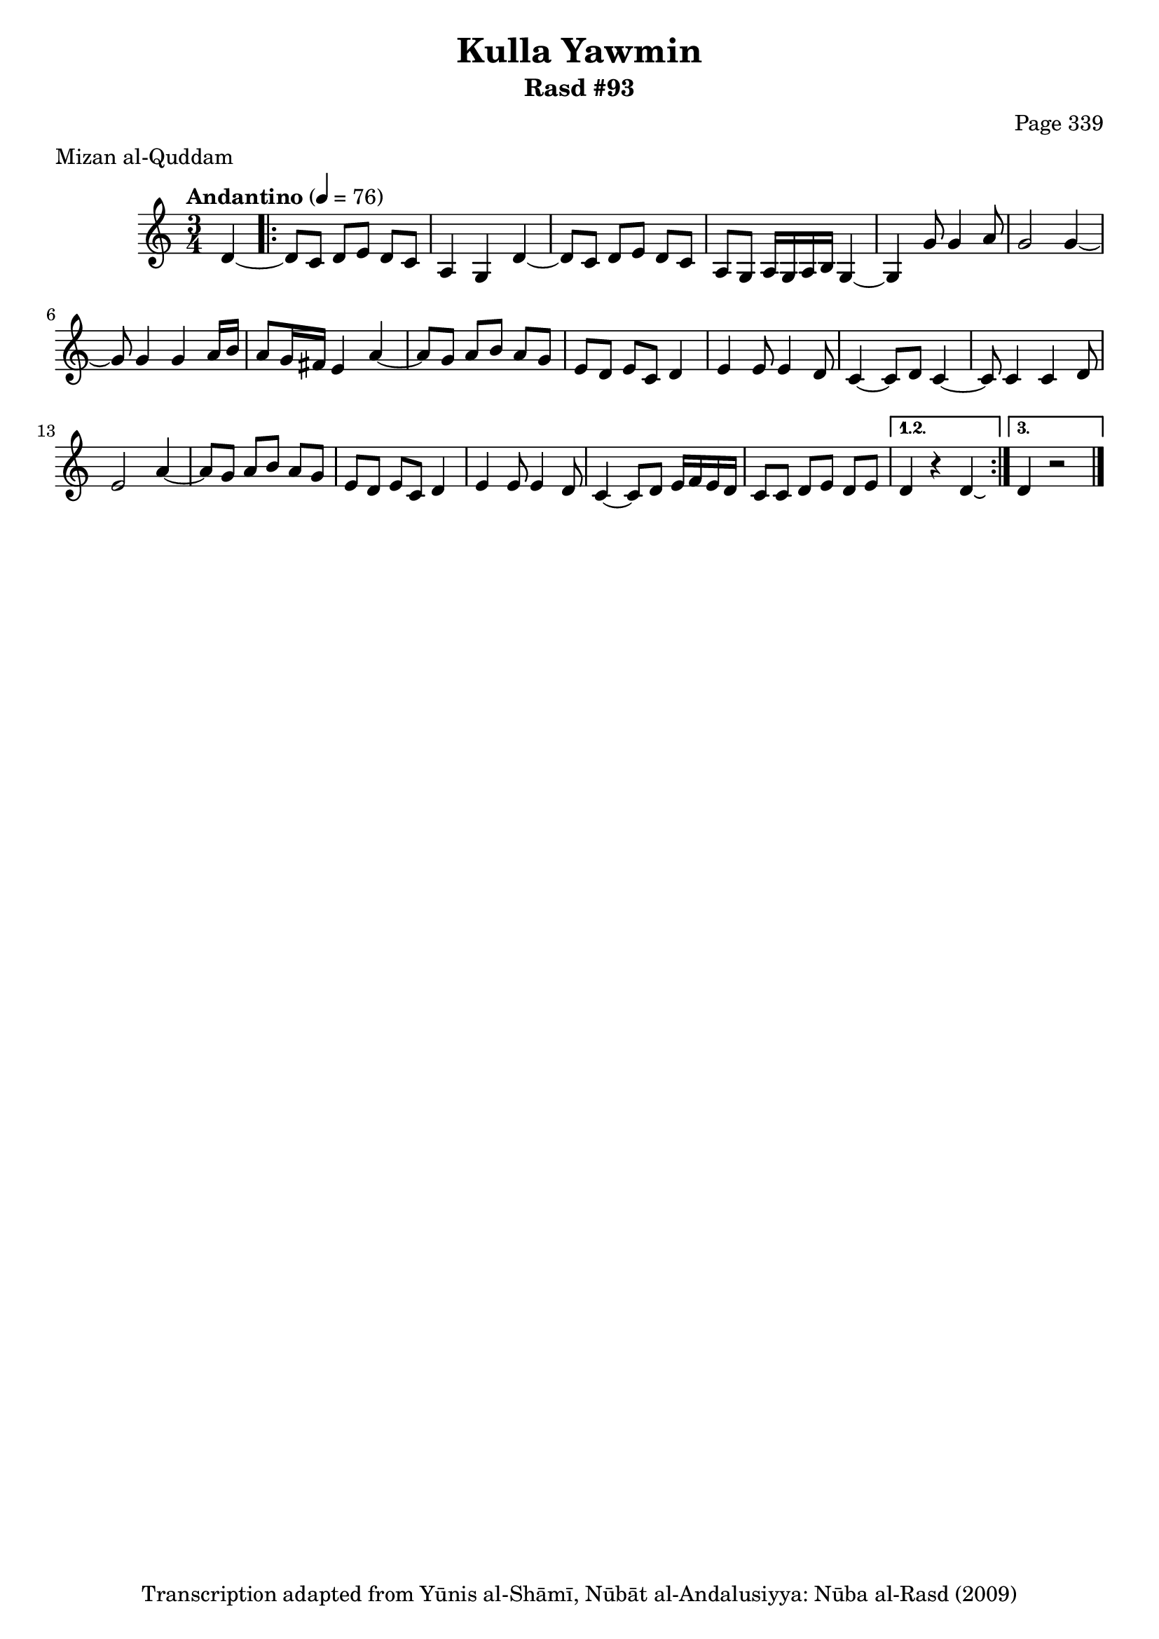 \version "2.18.2"

\header {
	title = "Kulla Yawmin"
	subtitle = "Rasd #93"
	composer = "Page 339"
	meter = "Mizan al-Quddam"
	copyright = "Transcription adapted from Yūnis al-Shāmī, Nūbāt al-Andalusiyya: Nūba al-Rasd (2009)"
	tagline = ""
}

% VARIABLES

db = \bar "!"
dc = \markup { \right-align { \italic { "D.C. al Fine" } } }
ds = \markup { \right-align { \italic { "D.S. al Fine" } } }
dsalcoda = \markup { \right-align { \italic { "D.S. al Coda" } } }
dcalcoda = \markup { \right-align { \italic { "D.C. al Coda" } } }
fine = \markup { \italic { "Fine" } }
incomplete = \markup { \right-align "Incomplete: missing pages in scan. Following number is likely also missing" }
continue = \markup { \center-align "Continue..." }
segno = \markup { \musicglyph #"scripts.segno" }
coda = \markup { \musicglyph #"scripts.coda" }
error = \markup { { "Wrong number of beats in score" } }
repeaterror = \markup { { "Score appears to be missing repeat" } }
accidentalerror = \markup { { "Unclear accidentals" } }


% TRANSCRIPTION

\relative d' {
	\clef "treble"
	\key c \major
	\time 3/4
		\set Timing.beamExceptions = #'()
		\set Timing.baseMoment = #(ly:make-moment 1/4)
		\set Timing.beatStructure = #'(1 1 1)
	\tempo "Andantino" 4 = 76

	\partial 1

	d4~ |

	% changing repeat structure

	\repeat volta 3 {
		d8 c d e d c |
		a4 g d'~ |
		d8 c d e d c |
		a g a16 g a b g4~ |
		g4 g'8 g4 a8 |
		g2 g4~ |
		g8 g4 g a16 b |
		a8 g16 fis e4 a~ |
		a8 g a b a g |
		e d e c d4 |
		e4 e8 e4 d8 |
		c4~ c8 d c4~ |
		c8 c4 c d8 |
		e2 a4~ |
		a8 g a b a g |
		e d e c d4 |
		e4 e8 e4 d8 |
		c4~ c8 d e16 f e d |
		c8 c d e d e
	}

	\alternative {
		{
			d4 r4 d4\laissezVibrer |
		}
		{
			d4 r2 \bar "|."
		}
	}

}
